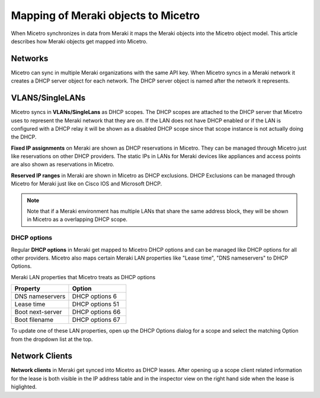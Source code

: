 .. meta::
   :description: When Micetro synchronizes in data from Meraki it maps the Meraki objects into the Micetro object model. This article describes how Meraki objects get mapped into Micetro.
   :keywords: Meraki, Micetro, Mapping, Dashboard

.. _meraki-mapping:

Mapping of Meraki objects to Micetro
=======================

When Micetro synchronizes in data from Meraki it maps the Meraki objects into the Micetro object model. This article describes how Meraki objects get mapped into Micetro.

Networks
--------
Micetro can sync in multiple Meraki organizations with the same API key. When Micetro syncs in a Meraki network it creates a DHCP server object for each network. 
The DHCP server object is named after the network it represents.

VLANS/SingleLANs
--------

Micetro syncs in **VLANs/SingleLans** as DHCP scopes. The DHCP scopes are attached to the DHCP server that Micetro uses to represent the Meraki network that they are on. 
If the LAN does not have DHCP enabled or if the LAN is configured with a DHCP relay it will be shown as a disabled DHCP scope since that scope instance is not actually doing the DHCP.

**Fixed IP assignments** on Meraki are shown as DHCP reservations in Micetro. They can be managed through Micetro just like reservations on other DHCP providers. 
The static IPs in LANs for Meraki devices like appliances and access points are also shown as reservations in Micetro.

**Reserved IP ranges** in Meraki are shown in Micetro as DHCP exclusions. DHCP Exclusions can be managed through Micetro for Meraki just like on Cisco IOS and Microsoft DHCP.

.. note::
    Note that if a Meraki environment has multiple LANs that share the same address block, they will be shown in Micetro as a overlapping DHCP scope.


DHCP options
^^^^^^^^^^^^
Regular **DHCP options** in Meraki get mapped to Micetro DHCP options and can be managed like DHCP options for all other providers.
Micetro also maps certain Meraki LAN properties like "Lease time", "DNS nameservers" to DHCP Options. 

Meraki LAN properties that Micetro treats as DHCP options

.. csv-table::
   :header: "Property", "Option"
   :widths: 40, 40

   "DNS nameservers", "DHCP options 6"
   "Lease time", "DHCP options 51"
   "Boot next-server", "DHCP options 66"
   "Boot filename", "DHCP options 67"

To update one of these LAN properties, open up the DHCP Options dialog for a scope and select the matching Option from the dropdown list at the top.

Network Clients
--------
**Network clients** in Meraki get synced into Micetro as DHCP leases. After opening up a scope client related information for the lease is both visible in the IP address table and in the
inspector view on the right hand side when the lease is higlighted. 